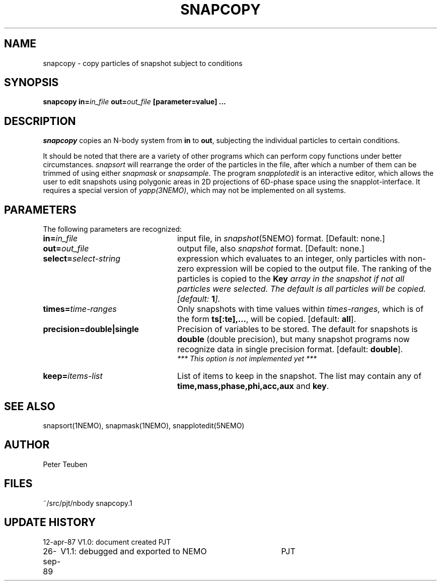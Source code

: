 .TH SNAPCOPY 1NEMO "26 September 1989"
.SH NAME
snapcopy - copy particles of snapshot subject to conditions
.SH SYNOPSIS
\fBsnapcopy in=\fIin_file\fP \fBout=\fIout_file\fP [parameter=value] .\|.\|.
.SH DESCRIPTION
\fIsnapcopy\fP copies an N-body system from \fBin\fP to \fBout\fP,
subjecting the individual particles to certain conditions.
.PP
It should be noted that there are a variety of other programs
which can perform copy functions under better circumstances.
\fIsnapsort\fP will rearrange the order of the particles in the
file, after which a number of them can be trimmed of
using either \fIsnapmask\fP or \fIsnapsample\fP. The program
\fIsnapplotedit\fP is an interactive editor, which allows 
the user to edit snapshots using polygonic areas in 2D projections
of 6D-phase space using the snapplot-interface. It requires a
special version of \fIyapp(3NEMO)\fP, which may not be implemented
on all systems.
.SH PARAMETERS
The following parameters are recognized:
.TP 24
\fBin=\fIin_file\fP
input file, in \fIsnapshot\fP(5NEMO) format.  [Default: none.]
.TP
\fBout=\fIout_file\fP
output file,  also \fIsnapshot\fP format.  [Default: none.]
.TP
\fBselect=\fIselect-string\fP
expression which evaluates to an integer, only particles with
non-zero expression will be copied to the output file. The ranking
of the particles is copied to the \fBKey\fI array in the snapshot
if not all particles were selected. The default is all particles will 
be copied. [default: \fB1\fP].
.TP
\fBtimes=\fItime-ranges\fP
Only snapshots with time values within \fItimes-ranges\fP, which is
of the form \fBts[:te],...\fP, will be copied. [default: \fBall\fP].
.TP
\fBprecision=\fBdouble|single\fP
Precision of variables to be stored. The default for snapshots is
\fBdouble\fP (double precision), but many snapshot programs now
recognize data in single precision format. [default: \fBdouble\fP].
\fI *** This option is not implemented yet ***\fP
.TP
\fBkeep=\fIitems-list\fP
List of items to keep in the snapshot. The list may contain
any of \fBtime,mass,phase,phi,acc,aux\fP and \fBkey\fP.
.SH "SEE ALSO"
snapsort(1NEMO), snapmask(1NEMO), snapplotedit(5NEMO)
.SH AUTHOR
Peter Teuben
.SH FILES
.nf
.ta +3.0i
~/src/pjt/nbody   	snapcopy.1
.fi
.SH "UPDATE HISTORY"
.nf
.ta +1.0i +4.0i
12-apr-87	V1.0: document created          	PJT
26-sep-89	V1.1: debugged and exported to NEMO	PJT
.fi


